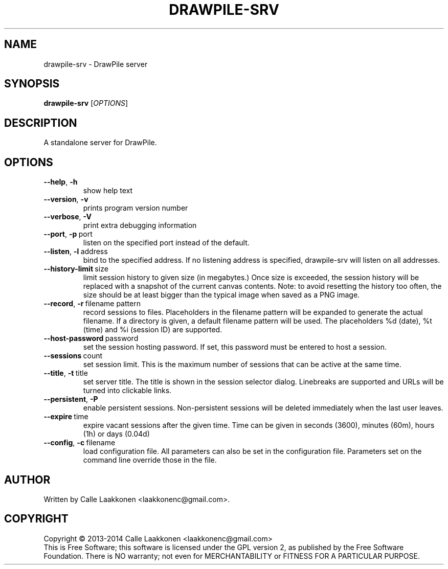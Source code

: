 .\" This program is free software; you can redistribute it and/or modify
.\" it under the terms of the GNU General Public License as published by
.\" the Free Software Foundation; either version 2 of the License, or
.\" (at your option) any later version.
.\"
.\" This program is distributed in the hope that it will be useful,
.\" but WITHOUT ANY WARRANTY; without even the implied warranty of
.\" MERCHANTABILITY or FITNESS FOR A PARTICULAR PURPOSE.  See the
.\" GNU General Public License for more details.
.\"
.\" You should have received a copy of the GNU General Public License
.\" along with this program; if not, write to the Free Software
.\" Foundation, Inc., 51 Franklin Street, Fifth Floor, Boston, MA  02110-1301  USA
.\"
.
.TH DRAWPILE-SRV 1 "2014" "drawpile-srv" "DrawPile standalone serverr"
.
.SH NAME
drawpile-srv \- DrawPile server
.
.SH SYNOPSIS
.
.B drawpile-srv
[\fIOPTIONS\fR]
.
.SH DESCRIPTION
A standalone server for DrawPile.
.
.SH OPTIONS
.
.TP
.BR --help , \ -h
show help text
.TP
.BR --version , \ -v
prints program version number
.TP
.BR --verbose , \ -V
print extra debugging information
.TP
.BR --port , \ -p\  port
listen on the specified port instead of the default.
.TP
.BR --listen , \ -l\  address 
bind to the specified address. If no listening address is specified,
drawpile-srv will listen on all addresses.
.TP
.BR --history-limit\  size
limit session history to given size (in megabytes.) Once size is exceeded,
the session history will be replaced with a snapshot of the current canvas
contents. Note: to avoid resetting the history too often, the size should be at
least bigger than the typical image when saved as a PNG image.
.TP
.BR --record , \ -r\  filename\ pattern
record sessions to files. Placeholders in the filename pattern will be expanded
to generate the actual filename. If a directory is given, a default filename pattern
will be used. The placeholders %d (date), %t (time) and %i (session ID) are supported.
.TP
.BR --host-password\  password
set the session hosting password. If set, this password must be entered to host a session.
.TP
.BR --sessions\  count
set session limit. This is the maximum number of sessions that can be active at the same time.
.TP
.BR --title , \ -t\  title
set server title. The title is shown in the session selector dialog. Linebreaks are supported and
URLs will be turned into clickable links.
.TP
.BR --persistent , \ -P
enable persistent sessions. Non-persistent sessions will be deleted immediately
when the last user leaves.
.TP
.BR --expire\  time
expire vacant sessions after the given time. Time can be given in seconds (3600),
minutes (60m), hours (1h) or days (0.04d)
.TP
.BR --config , \ -c\  filename
load configuration file. All parameters can also be set in the configuration file.
Parameters set on the command line override those in the file.

.
.SH AUTHOR
.
Written by Calle Laakkonen <laakkonenc@gmail.com>.
.
.SH COPYRIGHT
.
Copyright \(co 2013-2014 Calle Laakkonen <laakkonenc@gmail.com>
.br
This is Free Software; this software is licensed under the GPL version 2, as published by the Free Software Foundation.
There is NO warranty; not even for MERCHANTABILITY or FITNESS FOR A PARTICULAR PURPOSE.
